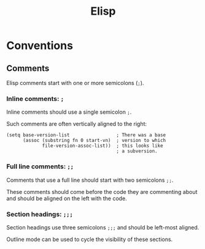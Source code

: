 :PROPERTIES:
:ID:       AB5DED1F-3BD2-49D3-A8B0-FE1C64F0F1E6
:END:
#+title: Elisp
* Conventions
** Comments
Elisp comments start with one or more semicolons (~;~).
*** Inline comments: ~;~
Inline comments should use a single semicolon ~;~.

Such comments are often vertically aligned to the right:

#+begin_src elisp
(setq base-version-list                 ; There was a base
      (assoc (substring fn 0 start-vn)  ; version to which
             file-version-assoc-list))  ; this looks like
                                        ; a subversion.
#+end_src
*** Full line comments: ~;;~
Comments that use a full line should start with two semicolons ~;;~.

These comments should come before the code they are commenting about and should be aligned on the left with the code.
*** Section headings: ~;;;~
Section headings use three semicolons ~;;;~ and should be left-most aligned.

Outline mode can be used to cycle the visibility of these sections.
